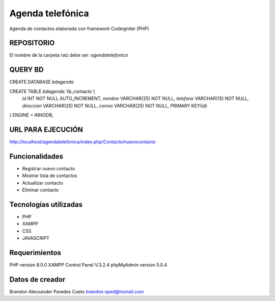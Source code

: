 ###################
Agenda telefónica
###################

Agenda de contactos elaborada con framework Codeigniter (PHP)

*******************
REPOSITORIO
*******************

El nombre de la carpeta raíz debe ser:
*agendatelefonica*

*******************
QUERY BD
*******************

CREATE DATABASE `bdagenda` 

CREATE TABLE `bdagenda`.`tb_contacto`(
    `id` INT NOT NULL AUTO_INCREMENT,
    `nombre` VARCHAR(25) NOT NULL,
    `telefono` VARCHAR(15) NOT NULL,
    `direccion` VARCHAR(25) NOT NULL,
    `correo` VARCHAR(25) NOT NULL,
    PRIMARY KEY(`id`)
) ENGINE = INNODB;


*******************
URL PARA EJECUCIÓN
*******************

http://localhost/agendatelefonica/index.php/Contacto/nuevocontacto


*******************
Funcionalidades
*******************

- Registrar nuevo contacto
- Mostrar lista de contactos
- Actualizar contacto
- Eliminar contacto

***********************
Tecnologías utilizadas
***********************

- PHP
- XAMPP
- CSS
- JAVASCRIPT



*******************
Requerimientos
*******************

PHP version 8.0.0 
XAMPP Control Panel V.3.2.4
phpMyAdmin version 5.0.4

***************
Datos de creador
***************

Brandon Alecxander Paredes Cueto
brandon.sped@homail.com 
